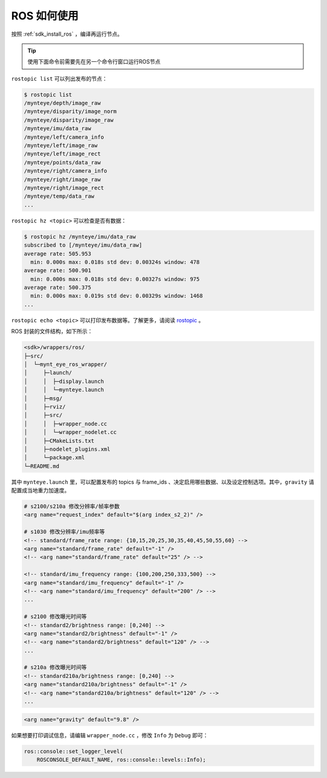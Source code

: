 .. _wrapper_ros:

ROS 如何使用
==============

按照 :ref:`sdk_install_ros` ，编译再运行节点。

.. tip::

  使用下面命令前需要先在另一个命令行窗口运行ROS节点

``rostopic list`` 可以列出发布的节点：

.. code-block:: bash

  $ rostopic list
  /mynteye/depth/image_raw
  /mynteye/disparity/image_norm
  /mynteye/disparity/image_raw
  /mynteye/imu/data_raw
  /mynteye/left/camera_info
  /mynteye/left/image_raw
  /mynteye/left/image_rect
  /mynteye/points/data_raw
  /mynteye/right/camera_info
  /mynteye/right/image_raw
  /mynteye/right/image_rect
  /mynteye/temp/data_raw
  ...

``rostopic hz <topic>`` 可以检查是否有数据：

.. code-block:: bash

  $ rostopic hz /mynteye/imu/data_raw
  subscribed to [/mynteye/imu/data_raw]
  average rate: 505.953
    min: 0.000s max: 0.018s std dev: 0.00324s window: 478
  average rate: 500.901
    min: 0.000s max: 0.018s std dev: 0.00327s window: 975
  average rate: 500.375
    min: 0.000s max: 0.019s std dev: 0.00329s window: 1468
  ...

``rostopic echo <topic>`` 可以打印发布数据等。了解更多，请阅读 `rostopic <http://wiki.ros.org/rostopic>`_ 。

ROS 封装的文件结构，如下所示：

.. code-block:: none

  <sdk>/wrappers/ros/
  ├─src/
  │  └─mynt_eye_ros_wrapper/
  │     ├─launch/
  │     │  ├─display.launch
  │     │  └─mynteye.launch
  │     ├─msg/
  │     ├─rviz/
  │     ├─src/
  │     │  ├─wrapper_node.cc
  │     │  └─wrapper_nodelet.cc
  │     ├─CMakeLists.txt
  │     ├─nodelet_plugins.xml
  │     └─package.xml
  └─README.md

其中 ``mynteye.launch`` 里，可以配置发布的 topics 与 frame_ids 、决定启用哪些数据、以及设定控制选项。其中，``gravity`` 请配置成当地重力加速度。

.. code-block:: xml

  # s2100/s210a 修改分辨率/帧率参数
  <arg name="request_index" default="$(arg index_s2_2)" />

  # s1030 修改分辨率/imu频率等
  <!-- standard/frame_rate range: {10,15,20,25,30,35,40,45,50,55,60} -->
  <arg name="standard/frame_rate" default="-1" />
  <!-- <arg name="standard/frame_rate" default="25" /> -->

  <!-- standard/imu_frequency range: {100,200,250,333,500} -->
  <arg name="standard/imu_frequency" default="-1" />
  <!-- <arg name="standard/imu_frequency" default="200" /> -->
  ...

  # s2100 修改曝光时间等
  <!-- standard2/brightness range: [0,240] -->
  <arg name="standard2/brightness" default="-1" />
  <!-- <arg name="standard2/brightness" default="120" /> -->
  ...

  # s210a 修改曝光时间等
  <!-- standard210a/brightness range: [0,240] -->
  <arg name="standard210a/brightness" default="-1" />
  <!-- <arg name="standard210a/brightness" default="120" /> -->
  ...

.. code-block:: xml

  <arg name="gravity" default="9.8" />

如果想要打印调试信息，请编辑 ``wrapper_node.cc`` ，修改 ``Info`` 为 ``Debug`` 即可：

.. code-block:: c++

  ros::console::set_logger_level(
      ROSCONSOLE_DEFAULT_NAME, ros::console::levels::Info);
